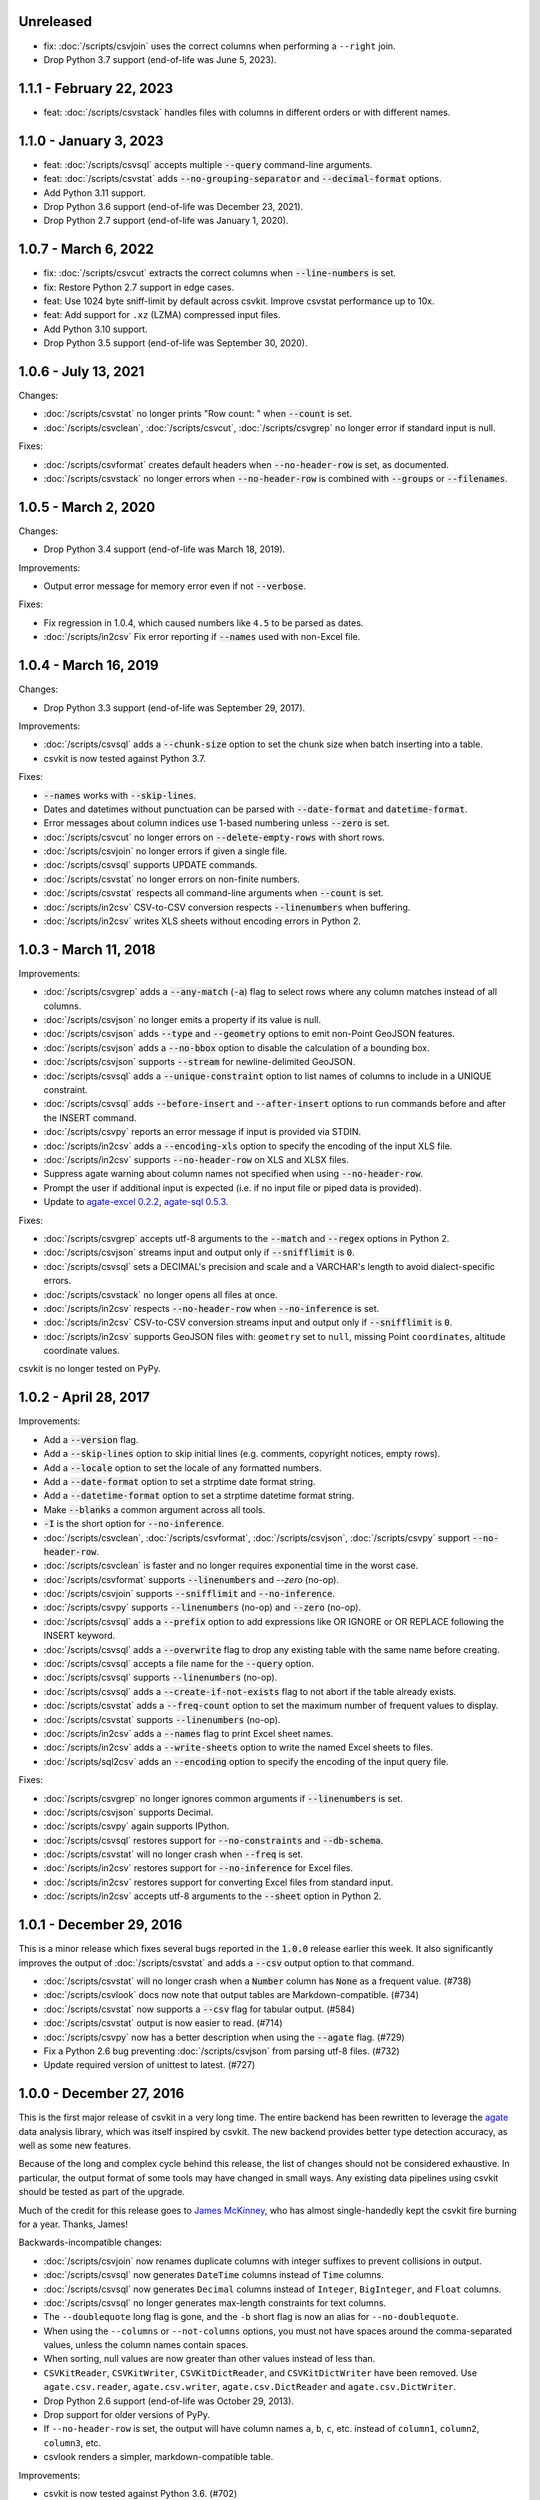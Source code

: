 Unreleased
----------

* fix: :doc:`/scripts/csvjoin` uses the correct columns when performing a ``--right`` join.
* Drop Python 3.7 support (end-of-life was June 5, 2023).

1.1.1 - February 22, 2023
-------------------------

* feat: :doc:`/scripts/csvstack` handles files with columns in different orders or with different names.

1.1.0 - January 3, 2023
-----------------------

* feat: :doc:`/scripts/csvsql` accepts multiple :code:`--query` command-line arguments.
* feat: :doc:`/scripts/csvstat` adds :code:`--no-grouping-separator` and :code:`--decimal-format` options.
* Add Python 3.11 support.
* Drop Python 3.6 support (end-of-life was December 23, 2021).
* Drop Python 2.7 support (end-of-life was January 1, 2020).

1.0.7 - March 6, 2022
---------------------

* fix: :doc:`/scripts/csvcut` extracts the correct columns when :code:`--line-numbers` is set.
* fix: Restore Python 2.7 support in edge cases.
* feat: Use 1024 byte sniff-limit by default across csvkit. Improve csvstat performance up to 10x.
* feat: Add support for ``.xz`` (LZMA) compressed input files.
* Add Python 3.10 support.
* Drop Python 3.5 support (end-of-life was September 30, 2020).

1.0.6 - July 13, 2021
---------------------

Changes:

* :doc:`/scripts/csvstat` no longer prints "Row count: " when :code:`--count` is set.
* :doc:`/scripts/csvclean`, :doc:`/scripts/csvcut`, :doc:`/scripts/csvgrep` no longer error if standard input is null.

Fixes:

* :doc:`/scripts/csvformat` creates default headers when :code:`--no-header-row` is set, as documented.
* :doc:`/scripts/csvstack` no longer errors when :code:`--no-header-row` is combined with :code:`--groups` or :code:`--filenames`.

1.0.5 - March 2, 2020
---------------------

Changes:

* Drop Python 3.4 support (end-of-life was March 18, 2019).

Improvements:

* Output error message for memory error even if not :code:`--verbose`.

Fixes:

* Fix regression in 1.0.4, which caused numbers like ``4.5`` to be parsed as dates.
* :doc:`/scripts/in2csv` Fix error reporting if :code:`--names` used with non-Excel file.

1.0.4 - March 16, 2019
----------------------

Changes:

* Drop Python 3.3 support (end-of-life was September 29, 2017).

Improvements:

* :doc:`/scripts/csvsql` adds a :code:`--chunk-size` option to set the chunk size when batch inserting into a table.
* csvkit is now tested against Python 3.7.

Fixes:

* :code:`--names` works with :code:`--skip-lines`.
* Dates and datetimes without punctuation can be parsed with :code:`--date-format` and :code:`datetime-format`.
* Error messages about column indices use 1-based numbering unless :code:`--zero` is set.
* :doc:`/scripts/csvcut` no longer errors on :code:`--delete-empty-rows` with short rows.
* :doc:`/scripts/csvjoin` no longer errors if given a single file.
* :doc:`/scripts/csvsql` supports UPDATE commands.
* :doc:`/scripts/csvstat` no longer errors on non-finite numbers.
* :doc:`/scripts/csvstat` respects all command-line arguments when :code:`--count` is set.
* :doc:`/scripts/in2csv` CSV-to-CSV conversion respects :code:`--linenumbers` when buffering.
* :doc:`/scripts/in2csv` writes XLS sheets without encoding errors in Python 2.

1.0.3 - March 11, 2018
----------------------

Improvements:

* :doc:`/scripts/csvgrep` adds a :code:`--any-match` (:code:`-a`) flag to select rows where any column matches instead of all columns.
* :doc:`/scripts/csvjson` no longer emits a property if its value is null.
* :doc:`/scripts/csvjson` adds :code:`--type` and :code:`--geometry` options to emit non-Point GeoJSON features.
* :doc:`/scripts/csvjson` adds a :code:`--no-bbox` option to disable the calculation of a bounding box.
* :doc:`/scripts/csvjson` supports :code:`--stream` for newline-delimited GeoJSON.
* :doc:`/scripts/csvsql` adds a :code:`--unique-constraint` option to list names of columns to include in a UNIQUE constraint.
* :doc:`/scripts/csvsql` adds :code:`--before-insert` and :code:`--after-insert` options to run commands before and after the INSERT command.
* :doc:`/scripts/csvpy` reports an error message if input is provided via STDIN.
* :doc:`/scripts/in2csv` adds a :code:`--encoding-xls` option to specify the encoding of the input XLS file.
* :doc:`/scripts/in2csv` supports :code:`--no-header-row` on XLS and XLSX files.
* Suppress agate warning about column names not specified when using :code:`--no-header-row`.
* Prompt the user if additional input is expected (i.e. if no input file or piped data is provided).
* Update to `agate-excel 0.2.2 <https://agate-excel.readthedocs.io/en/latest/#changelog>`_, `agate-sql 0.5.3 <https://agate-sql.readthedocs.io/en/latest/#changelog>`_.

Fixes:

* :doc:`/scripts/csvgrep` accepts utf-8 arguments to the :code:`--match` and :code:`--regex` options in Python 2.
* :doc:`/scripts/csvjson` streams input and output only if :code:`--snifflimit` is :code:`0`.
* :doc:`/scripts/csvsql` sets a DECIMAL's precision and scale and a VARCHAR's length to avoid dialect-specific errors.
* :doc:`/scripts/csvstack` no longer opens all files at once.
* :doc:`/scripts/in2csv` respects :code:`--no-header-row` when :code:`--no-inference` is set.
* :doc:`/scripts/in2csv` CSV-to-CSV conversion streams input and output only if :code:`--snifflimit` is :code:`0`.
* :doc:`/scripts/in2csv` supports GeoJSON files with: ``geometry`` set to ``null``, missing Point ``coordinates``, altitude coordinate values.

csvkit is no longer tested on PyPy.

1.0.2 - April 28, 2017
----------------------

Improvements:

* Add a :code:`--version` flag.
* Add a :code:`--skip-lines` option to skip initial lines (e.g. comments, copyright notices, empty rows).
* Add a :code:`--locale` option to set the locale of any formatted numbers.
* Add a :code:`--date-format` option to set a strptime date format string.
* Add a :code:`--datetime-format` option to set a strptime datetime format string.
* Make :code:`--blanks` a common argument across all tools.
* :code:`-I` is the short option for :code:`--no-inference`.
* :doc:`/scripts/csvclean`, :doc:`/scripts/csvformat`, :doc:`/scripts/csvjson`, :doc:`/scripts/csvpy` support :code:`--no-header-row`.
* :doc:`/scripts/csvclean` is faster and no longer requires exponential time in the worst case.
* :doc:`/scripts/csvformat` supports :code:`--linenumbers` and `--zero` (no-op).
* :doc:`/scripts/csvjoin` supports :code:`--snifflimit` and :code:`--no-inference`.
* :doc:`/scripts/csvpy` supports :code:`--linenumbers` (no-op) and :code:`--zero` (no-op).
* :doc:`/scripts/csvsql` adds a :code:`--prefix` option to add expressions like OR IGNORE or OR REPLACE following the INSERT keyword.
* :doc:`/scripts/csvsql` adds a :code:`--overwrite` flag to drop any existing table with the same name before creating.
* :doc:`/scripts/csvsql` accepts a file name for the :code:`--query` option.
* :doc:`/scripts/csvsql` supports :code:`--linenumbers` (no-op).
* :doc:`/scripts/csvsql` adds a :code:`--create-if-not-exists` flag to not abort if the table already exists.
* :doc:`/scripts/csvstat` adds a :code:`--freq-count` option to set the maximum number of frequent values to display.
* :doc:`/scripts/csvstat` supports :code:`--linenumbers` (no-op).
* :doc:`/scripts/in2csv` adds a :code:`--names` flag to print Excel sheet names.
* :doc:`/scripts/in2csv` adds a :code:`--write-sheets` option to write the named Excel sheets to files.
* :doc:`/scripts/sql2csv` adds an :code:`--encoding` option to specify the encoding of the input query file.

Fixes:

* :doc:`/scripts/csvgrep` no longer ignores common arguments if :code:`--linenumbers` is set.
* :doc:`/scripts/csvjson` supports Decimal.
* :doc:`/scripts/csvpy` again supports IPython.
* :doc:`/scripts/csvsql` restores support for :code:`--no-constraints` and :code:`--db-schema`.
* :doc:`/scripts/csvstat` will no longer crash when :code:`--freq` is set.
* :doc:`/scripts/in2csv` restores support for :code:`--no-inference` for Excel files.
* :doc:`/scripts/in2csv` restores support for converting Excel files from standard input.
* :doc:`/scripts/in2csv` accepts utf-8 arguments to the :code:`--sheet` option in Python 2.

1.0.1 - December 29, 2016
-------------------------

This is a minor release which fixes several bugs reported in the :code:`1.0.0` release earlier this week. It also significantly improves the output of :doc:`/scripts/csvstat` and adds a :code:`--csv` output option to that command.

* :doc:`/scripts/csvstat` will no longer crash when a :code:`Number` column has :code:`None` as a frequent value. (#738)
* :doc:`/scripts/csvlook` docs now note that output tables are Markdown-compatible. (#734)
* :doc:`/scripts/csvstat` now supports a :code:`--csv` flag for tabular output. (#584)
* :doc:`/scripts/csvstat` output is now easier to read. (#714)
* :doc:`/scripts/csvpy` now has a better description when using the :code:`--agate` flag. (#729)
* Fix a Python 2.6 bug preventing :doc:`/scripts/csvjson` from parsing utf-8 files. (#732)
* Update required version of unittest to latest. (#727)

1.0.0 - December 27, 2016
-------------------------

This is the first major release of csvkit in a very long time. The entire backend has been rewritten to leverage the `agate <https://agate.rtfd.io>`_ data analysis library, which was itself inspired by csvkit. The new backend provides better type detection accuracy, as well as some new features.

Because of the long and complex cycle behind this release, the list of changes should not be considered exhaustive. In particular, the output format of some tools may have changed in small ways. Any existing data pipelines using csvkit should be tested as part of the upgrade.

Much of the credit for this release goes to `James McKinney <https://github.com/jpmckinney>`_, who has almost single-handedly kept the csvkit fire burning for a year. Thanks, James!

Backwards-incompatible changes:

* :doc:`/scripts/csvjoin` now renames duplicate columns with integer suffixes to prevent collisions in output.
* :doc:`/scripts/csvsql` now generates ``DateTime`` columns instead of ``Time`` columns.
* :doc:`/scripts/csvsql` now generates ``Decimal`` columns instead of ``Integer``, ``BigInteger``, and ``Float`` columns.
* :doc:`/scripts/csvsql` no longer generates max-length constraints for text columns.
* The ``--doublequote`` long flag is gone, and the ``-b`` short flag is now an alias for ``--no-doublequote``.
* When using the ``--columns`` or ``--not-columns`` options, you must not have spaces around the comma-separated values, unless the column names contain spaces.
* When sorting, null values are now greater than other values instead of less than.
* ``CSVKitReader``, ``CSVKitWriter``, ``CSVKitDictReader``, and ``CSVKitDictWriter`` have been removed. Use ``agate.csv.reader``, ``agate.csv.writer``, ``agate.csv.DictReader`` and ``agate.csv.DictWriter``.
* Drop Python 2.6 support (end-of-life was October 29, 2013).
* Drop support for older versions of PyPy.
* If ``--no-header-row`` is set, the output will have column names ``a``, ``b``, ``c``, etc. instead of ``column1``, ``column2``, ``column3``, etc.
* csvlook renders a simpler, markdown-compatible table.

Improvements:

* csvkit is now tested against Python 3.6. (#702)
* ``import csvkit as csv`` will now defer to agate readers/writers.
* :doc:`/scripts/csvgrep` supports ``--no-header-row``.
* :doc:`/scripts/csvjoin` supports ``--no-header-row``.
* :doc:`/scripts/csvjson` streams input and output if the ``--stream`` and ``--no-inference`` flags are set.
* :doc:`/scripts/csvjson` supports ``--snifflimit`` and ``--no-inference``.
* :doc:`/scripts/csvlook` adds ``--max-rows``, ``--max-columns`` and ``--max-column-width`` options.
* :doc:`/scripts/csvlook` supports ``--snifflimit`` and ``--no-inference``.
* :doc:`/scripts/csvpy` supports ``--agate`` to read a CSV file into an agate table.
* ``csvsql`` supports custom `SQLAlchemy dialects <https://docs.sqlalchemy.org/en/latest/dialects/>`_.
* :doc:`/scripts/csvstat` supports ``--names``.
* :doc:`/scripts/in2csv` CSV-to-CSV conversion streams input and output if the ``--no-inference`` flag is set.
* :doc:`/scripts/in2csv` CSV-to-CSV conversion uses ``agate.Table``.
* :doc:`/scripts/in2csv` GeoJSON conversion adds columns for geometry type, longitude and latitude.
* Documentation: Update tool usage, remove shell prompts, document connection string, correct typos.

Fixes:

* Fixed numerous instances of open files not being closed before utilities exit.
* Change ``-b``, ``--doublequote`` to ``--no-doublequote``, as doublequote is True by default.
* :doc:`/scripts/in2csv` DBF conversion works with Python 3.
* :doc:`/scripts/in2csv` correctly guesses format when file has an uppercase extension.
* :doc:`/scripts/in2csv` correctly interprets ``--no-inference``.
* :doc:`/scripts/in2csv` again supports nested JSON objects (fixes regression).
* :doc:`/scripts/in2csv` with ``--format geojson`` will print a JSON object instead of ``OrderedDict([(...)])``.
* :doc:`/scripts/csvclean` with standard input works on Windows.
* :doc:`/scripts/csvgrep` returns the input file's line numbers if the ``--linenumbers`` flag is set.
* :doc:`/scripts/csvgrep` can match multiline values.
* :doc:`/scripts/csvgrep` correctly operates on ragged rows.
* :doc:`/scripts/csvsql` correctly escapes ``%``` characters in SQL queries.
* :doc:`/scripts/csvsql` adds standard input only if explicitly requested.
* :doc:`/scripts/csvstack` supports stacking a single file.
* :doc:`/scripts/csvstat` always reports frequencies.
* The ``any_match`` argument of ``FilteringCSVReader`` now works correctly.
* All tools handle empty files without error.

0.9.1 - March 31, 2015
----------------------

* Add Antonio Lima to AUTHORS.
* Add support for ndjson. (#329)
* Add missing docs for csvcut -C. (#227)
* Reorganize docs so TOC works better. (#339)
* Render docs locally with RTD theme.
* Fix header in "tricks" docs.
* Add install instructions to tutorial. (#331)
* Add killer examples to doc index. (#328)
* Reorganize doc index
* Fix broken csvkit module documentation. (#327)
* Fix version of openpyxl to work around encoding issue. (#391, #288)

0.9.0 - September 8, 2014
-------------------------

* Write missing sections of the tutorial. (#32)
* Remove -q arg from sql2csv (conflicts with common flag).
* Fix csvjoin in case where left dataset rows without all columns.
* Rewrote tutorial based on LESO data. (#324)
* Don't error in csvjson if lat/lon columns are null. (#326)
* Maintain field order in output of csvjson.
* Add unit test for json in2csv. (#77)
* Maintain key order when converting JSON into CSV. (#325.)
* Upgrade python-dateutil to version 2.2 (#304)
* Fix sorting of columns with null values. (#302)
* Added release documentation.
* Fill out short rows with null values. (#313)
* Fix unicode output for csvlook and csvstat. (#315)
* Add documentation for --zero. (#323)
* Fix Integrity error when inserting zero rows in database with csvsql. (#299)
* Add Michael Mior to AUTHORS. (#305)
* Add --count option to CSVStat.
* Implement csvformat.
* Fix bug causing CSVKitDictWriter to output 'utf-8' for blank fields.

0.8.0 - July 27, 2014
---------------------

* Add pnaimoli to AUTHORS.
* Fix column specification in csvstat. (#236)
* Added "Tips and Tricks" documentation. (#297, #298)
* Add Espartaco Palma to AUTHORS.
* Remove unnecessary enumerate calls. (#292)
* Deprecated DBF support for Python 3+.
* Add support for Python 3.3 and 3.4 (#239)

0.7.3 - April 27, 2014
----------------------

* Fix date handling with openpyxl > 2.0 (#285)
* Add Kristina Durivage to AUTHORS. (#243)
* Added Richard Low to AUTHORS.
* Support SQL queries "directly" on CSV files. (#276)
* Add Tasneem Raja to AUTHORS.
* Fix off-by-one error in open ended column ranges. (#238)
* Add Matt Pettis to AUTHORS.
* Add line numbers flag to csvlook (#244)
* Only install argparse for Python < 2.7. (#224)
* Add Diego Rabatone Oliveira to AUTHORS.
* Add Ryan Murphy to AUTHORS.
* Fix DBF dependency. (#270)

0.7.2 - March 24, 2014
----------------------

* Fix CHANGELOG for release.

0.7.1 - March 24, 2014
----------------------

* Fix homepage url in setup.py.

0.7.0 - March 24, 2014
----------------------

* Fix XLSX datetime normalization bug. (#223)
* Add raistlin7447 to AUTHORS.
* Merged sql2csv utility (#259).
* Add Jeroen Janssens to AUTHORS.
* Validate csvsql DB connections before parsing CSVs. (#257)
* Clarify install process for Ubuntu. (#249)
* Clarify docs for --escapechar. (#242)
* Make ``import csvkit`` API compatible with ``import csv``.
* Update Travis CI link. (#258)
* Add Sébastien Fievet to AUTHORS.
* Use case-sensitive name for SQLAlchemy (#237)
* Add Travis Swicegood to AUTHORS.

0.6.1 - August 20, 2013
-----------------------

* Fix CHANGELOG for release.

0.6.0 - August 20, 2013
-----------------------

* Add Chris Rosenthal to AUTHORS.
* Fix multi-file input to csvsql. (#193)
* Passing --snifflimit=0 to disable dialect sniffing. (#190)
* Add aarcro to the AUTHORS file.
* Improve performance of csvgrep. (#204)
* Add Matt Dudys to AUTHORS.
* Add support for --skipinitialspace. (#201)
* Add Joakim Lundborg to AUTHORS.
* Add --no-inference option to in2csv and csvsql. (#206)
* Add Federico Scrinzi to AUTHORS file.
* Add --no-header-row to all tools. (#189)
* Fix csvstack blowing up on empty files. (#209)
* Add Chris Rosenthal to AUTHORS file.
* Add --db-schema option to csvsql. (#216)
* Add Shane StClair to AUTHORS file.
* Add --no-inference support to csvsort. (#222)

0.5.0 - August 21, 2012
-----------------------

* Implement geojson support in csvjson. (#159)
* Optimize writing of eight bit codecs. (#175)
* Created csvpy. (#44)
* Support --not-columns for excluding columns. (#137)
* Add Jan Schulz to AUTHORS file.
* Add Windows scripts. (#111, #176)
* csvjoin, csvsql and csvstack will no longer hold open all files. (#178)
* Added Noah Hoffman to AUTHORS.
* Make csvlook output compatible with emacs table markup. (#174)

0.4.4 - May 1, 2012
-------------------

* Add Derek Wilson to AUTHORS.
* Add Kevin Schaul to AUTHORS.
* Add DBF support to in2csv. (#11, #160)
* Support --zero option for zero-based column indexing. (#144)
* Support mixing nulls and blanks in string columns.
* Add --blanks option to csvsql. (#149)
* Add multi-file (glob) support to csvsql. (#146)
* Add Gregory Temchenko to AUTHORS.
* Add --no-create option to csvsql. (#148)
* Add Anton Ian Sipos to AUTHORS.
* Fix broken pipe errors. (#150)

0.4.3 - February 20, 2012
-------------------------

* Begin CHANGELOG (a bit late, I'll admit).
